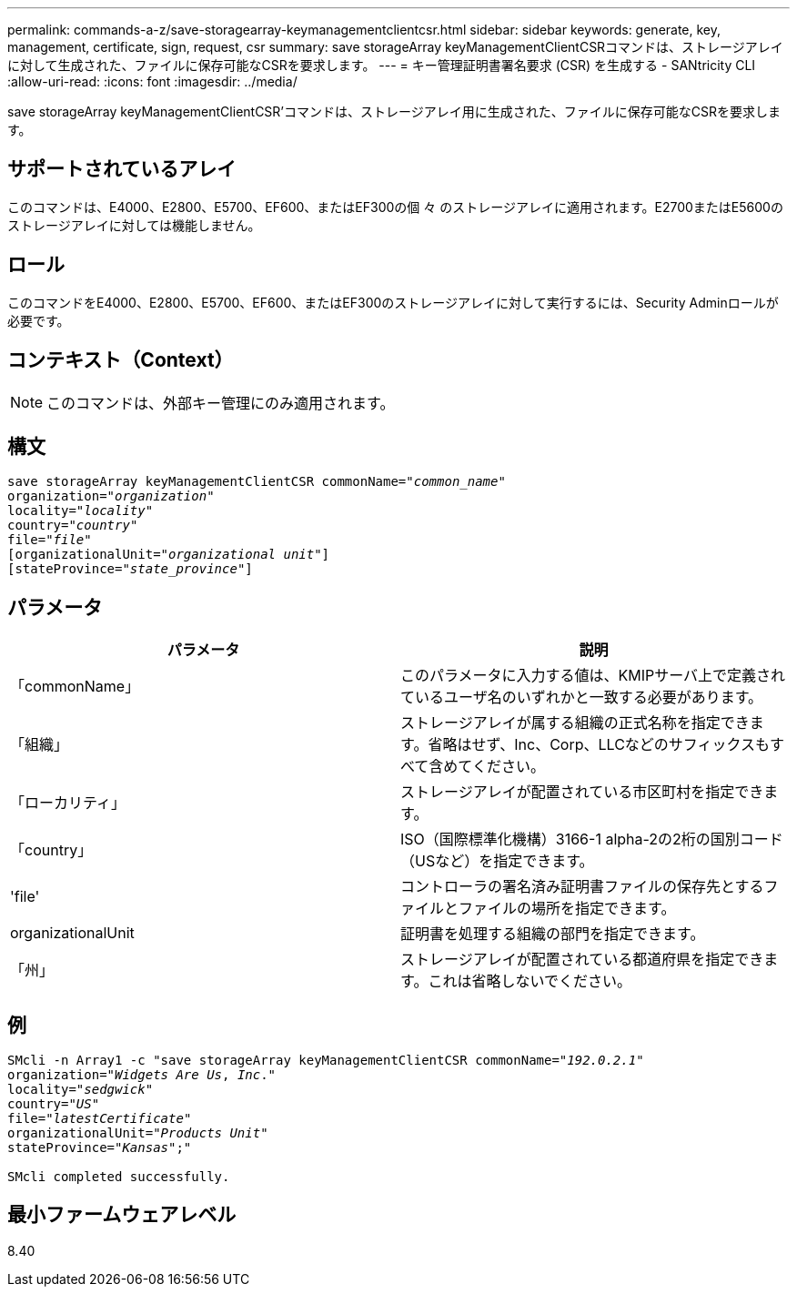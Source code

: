 ---
permalink: commands-a-z/save-storagearray-keymanagementclientcsr.html 
sidebar: sidebar 
keywords: generate, key, management, certificate, sign, request, csr 
summary: save storageArray keyManagementClientCSRコマンドは、ストレージアレイに対して生成された、ファイルに保存可能なCSRを要求します。 
---
= キー管理証明書署名要求 (CSR) を生成する - SANtricity CLI
:allow-uri-read: 
:icons: font
:imagesdir: ../media/


[role="lead"]
save storageArray keyManagementClientCSR'コマンドは、ストレージアレイ用に生成された、ファイルに保存可能なCSRを要求します。



== サポートされているアレイ

このコマンドは、E4000、E2800、E5700、EF600、またはEF300の個 々 のストレージアレイに適用されます。E2700またはE5600のストレージアレイに対しては機能しません。



== ロール

このコマンドをE4000、E2800、E5700、EF600、またはEF300のストレージアレイに対して実行するには、Security Adminロールが必要です。



== コンテキスト（Context）

[NOTE]
====
このコマンドは、外部キー管理にのみ適用されます。

====


== 構文

[source, cli, subs="+macros"]
----

save storageArray keyManagementClientCSR commonName=pass:quotes["_common_name_"]
organization=pass:quotes["_organization_"]
locality=pass:quotes["_locality_"]
country=pass:quotes["_country_"]
file=pass:quotes["_file_"]
[organizationalUnit=pass:quotes["_organizational unit_"]]
[stateProvince=pass:quotes["_state_province_"]]
----


== パラメータ

[cols="2*"]
|===
| パラメータ | 説明 


 a| 
「commonName」
 a| 
このパラメータに入力する値は、KMIPサーバ上で定義されているユーザ名のいずれかと一致する必要があります。



 a| 
「組織」
 a| 
ストレージアレイが属する組織の正式名称を指定できます。省略はせず、Inc、Corp、LLCなどのサフィックスもすべて含めてください。



 a| 
「ローカリティ」
 a| 
ストレージアレイが配置されている市区町村を指定できます。



 a| 
「country」
 a| 
ISO（国際標準化機構）3166-1 alpha-2の2桁の国別コード（USなど）を指定できます。



 a| 
'file'
 a| 
コントローラの署名済み証明書ファイルの保存先とするファイルとファイルの場所を指定できます。



 a| 
organizationalUnit
 a| 
証明書を処理する組織の部門を指定できます。



 a| 
「州」
 a| 
ストレージアレイが配置されている都道府県を指定できます。これは省略しないでください。

|===


== 例

[listing, subs="+macros"]
----

SMcli -n Array1 -c "save storageArray keyManagementClientCSR commonName=pass:quotes["_192.0.2.1_"]
organization=pass:quotes["_Widgets Are Us_, _Inc_."]
locality=pass:quotes["_sedgwick_"]
country=pass:quotes["_US_"]
file=pass:quotes["_latestCertificate_"]
organizationalUnit=pass:quotes["_Products Unit_"]
stateProvince=pass:quotes["_Kansas_"];"

SMcli completed successfully.
----


== 最小ファームウェアレベル

8.40
